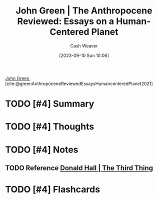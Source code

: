 :PROPERTIES:
:ROAM_REFS: [cite:@greenAnthropoceneReviewedEssaysHumancenteredPlanet2021]
:ID:       44a3ee30-8569-4bc3-b57f-fdf5aa582c56
:LAST_MODIFIED: [2023-09-10 Sun 11:25]
:END:
#+title: John Green | The Anthropocene Reviewed: Essays on a Human-Centered Planet
#+hugo_custom_front_matter: :slug "44a3ee30-8569-4bc3-b57f-fdf5aa582c56"
#+author: Cash Weaver
#+date: [2023-09-10 Sun 10:06]
#+filetags: :hastodo:reference:

[[id:4eaa8d9d-b4d1-4373-8723-d19d9c1dc38b][John Green]], [cite:@greenAnthropoceneReviewedEssaysHumancenteredPlanet2021]

* TODO [#4] Summary
* TODO [#4] Thoughts
* TODO [#4] Notes
** TODO Reference [[id:5a6ea0e5-2b5c-4068-ab08-5e52cede1944][Donald Hall | The Third Thing]]
* TODO [#4] Flashcards
#+print_bibliography: